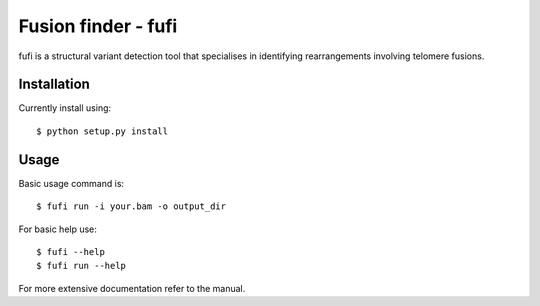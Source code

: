 ====================
Fusion finder - fufi
====================

fufi is a structural variant detection tool that specialises
in identifying rearrangements involving telomere fusions.

Installation
------------
Currently install using::

    $ python setup.py install

Usage
-----
Basic usage command is::

    $ fufi run -i your.bam -o output_dir

For basic help use::

    $ fufi --help
    $ fufi run --help

For more extensive documentation refer to the manual.